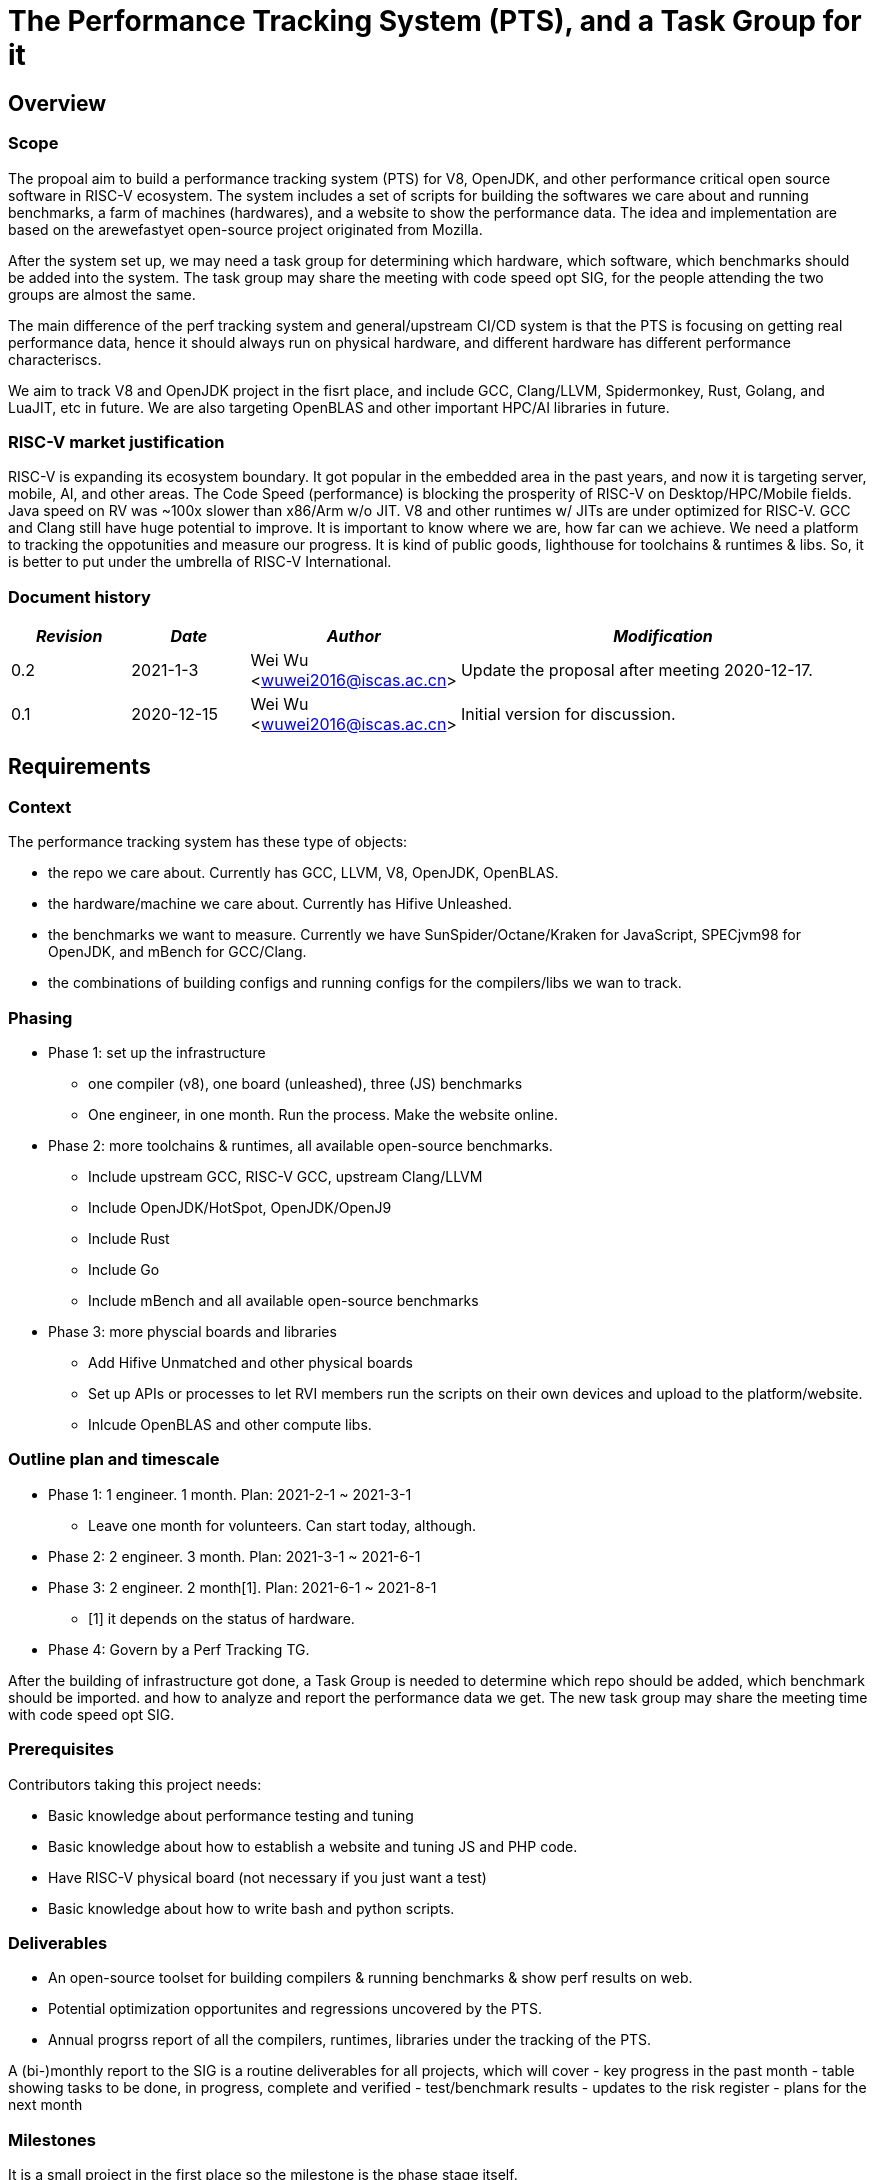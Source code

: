 
= The Performance Tracking System (PTS), and a Task Group for it
////
SPDX-License-Identifier: CC-BY-4.0

Document conventions:
- one line per paragraph (don't fill lines - this makes changes clearer)
- Wikipedia heading conventions (First word only capitalized)
- US spelling throughout.
////

== Overview

=== Scope

The propoal aim to build a performance tracking system (PTS) for V8, OpenJDK, and other performance critical open source software in RISC-V ecosystem.
The system includes a set of scripts for building the softwares we care about and running benchmarks, a farm of machines (hardwares), and a website to show the performance data.
The idea and implementation are based on the arewefastyet open-source project originated from Mozilla.

After the system set up, we may need a task group for determining which hardware, which software, which benchmarks should be added into the system.
The task group may share the meeting with code speed opt SIG, for the people attending the two groups are almost the same.

The main difference of the perf tracking system and general/upstream CI/CD system is that the PTS is focusing on getting real performance data, hence it should always run on physical hardware, and different hardware has different performance characteriscs.

We aim to track V8 and OpenJDK project in the fisrt place, and include GCC, Clang/LLVM, Spidermonkey, Rust, Golang, and LuaJIT, etc in future.
We are also targeting OpenBLAS and other important HPC/AI libraries in future.

=== RISC-V market justification

RISC-V is expanding its ecosystem boundary. It got popular in the embedded area in the past years, and now it is targeting server, mobile, AI, and other areas.
The Code Speed (performance) is blocking the prosperity of RISC-V on Desktop/HPC/Mobile fields.
Java speed on RV was ~100x slower than x86/Arm w/o JIT.
V8 and other runtimes w/ JITs are under optimized for RISC-V.
GCC and Clang still have huge potential to improve.
It is important to know where we are, how far can we achieve.
We need a platform to tracking the oppotunities and measure our progress.
It is kind of public goods, lighthouse for toolchains & runtimes & libs.
So, it is better to put under the umbrella of RISC-V International.

=== Document history

[cols="<2,<2,<3,<7",options="header,pagewidth",]
|================================================================================
| _Revision_ | _Date_        | _Author_ | _Modification_
| 0.2       | 2021-1-3   |

Wei Wu <wuwei2016@iscas.ac.cn>|

Update the proposal after meeting 2020-12-17.

| 0.1       | 2020-12-15   |

Wei Wu <wuwei2016@iscas.ac.cn>|

Initial version for discussion.

|================================================================================

== Requirements

=== Context

The performance tracking system has these type of objects:

* the repo we care about. Currently has GCC, LLVM, V8, OpenJDK, OpenBLAS.
* the hardware/machine we care about. Currently has Hifive Unleashed.
* the benchmarks we want to measure. Currently we have SunSpider/Octane/Kraken for JavaScript, SPECjvm98 for OpenJDK, and mBench for GCC/Clang.
* the combinations of building configs and running configs for the compilers/libs we wan to track.

=== Phasing

* Phase 1: set up the infrastructure
  - one compiler (v8), one board (unleashed), three (JS) benchmarks
  - One engineer, in one month. Run the process. Make the website online.

* Phase 2: more toolchains & runtimes, all available open-source benchmarks.
  - Include upstream GCC, RISC-V GCC, upstream Clang/LLVM
  - Include OpenJDK/HotSpot, OpenJDK/OpenJ9
  - Include Rust
  - Include Go
  - Include mBench and all available open-source benchmarks

* Phase 3: more physcial boards and libraries
  - Add Hifive Unmatched and other physical boards
  - Set up APIs or processes to let RVI members run the scripts on their own devices and upload to the platform/website.
  - Inlcude OpenBLAS and other compute libs.

=== Outline plan and timescale

* Phase 1: 1 engineer. 1 month. Plan: 2021-2-1 ~ 2021-3-1
  - Leave one month for volunteers. Can start today, although.
* Phase 2: 2 engineer. 3 month. Plan: 2021-3-1 ~ 2021-6-1
* Phase 3: 2 engineer. 2 month[1]. Plan: 2021-6-1 ~ 2021-8-1
  - [1] it depends on the status of hardware.
* Phase 4: Govern by a Perf Tracking TG.

After the building of infrastructure got done, a Task Group is needed to determine which repo should be added, which benchmark should be imported. and how to analyze and report the performance data we get.
The new task group may share the meeting time with code speed opt SIG.

=== Prerequisites

Contributors taking this project needs:

* Basic knowledge about performance testing and tuning
* Basic knowledge about how to establish a website and tuning JS and PHP code.
* Have RISC-V physical board (not necessary if you just want a test)
* Basic knowledge about how to write bash and python scripts.


=== Deliverables

* An open-source toolset for building compilers & running benchmarks & show perf results on web.
* Potential optimization opportunites and regressions uncovered by the PTS.
* Annual progrss report of all the compilers, runtimes, libraries under the tracking of the PTS.

A (bi-)monthly report to the SIG is a routine deliverables for all projects, which will cover
- key progress in the past month
- table showing tasks to be done, in progress, complete and verified
- test/benchmark results
- updates to the risk register
- plans for the next month

=== Milestones

It is a small project in the first place so the milestone is the phase stage itself.

=== Costs

* equipment costs
  - Plan to get add physical boards donated by the member companies which made them.
  - An VPS/IaaS for hosting the website. PLCT has existing VPS and can donate for it.
* license costs
  - Use free & open benchmark first.
  - The non-free benchmarks are under investigation. How to donate? Is it possible? (due the LINCENSE of each benchmarks)
* personnel costs
  - In the first phase a professional engineer might need 80 hours to get all things done.
  - After the website and hardware farm established, roughly one engineer one day (8 hours) per week.

== Risk register

TBD. The PLCT Lab is willing to contribute engineers.

Risks are assessed by the Impact (I) they have on the project from 1 (minor) to project killer (3) and by the Likelihood (L) of the risk occurring from 1 (10% chance) through 10 (100% chance).  The two are multiplied to give an overall Risk Factor (R).  Mitigation must be provided for any risk with I = 3 or R >= 10.

[cols="<4,1,1,1,<4",options="header,pagewidth",]
|=============================================================================
| _Risk_  | _I_ | _L_ | _R_ | _Mitigation_
| No silicon available for testing | 3 | 2 | 6 | Use cycle accurate models. Persuading more companies to donate.
| Too few engineers committed by members | 3 | 1  | 6 | RISC-V International to fund contract engineers to do the work.
| Too slow progress made by the projects under tracking | 1 | 8  | 8 | Raise this status to software SC or TSC/CTO.
|=============================================================================

The risk register will be maintained on an ongoing basis.

== Support

* Physical boards are needed.
  - Especially the boards that can run Linux are welcome.
* Members can run scripts in their own boards and upload the data.
* Need commercial toolchains & runtimes run the scripts and send back the performance data to the tracking platform.


Table of member organizations and commitments

[cols="<4,<4,1,1,1",options="header,pagewidth",]
|=============================================================================
| _Organization_  | _Commitment_ | _Past_ | _2021_ | _2022_
| PLCT Lab.       | 12 engineer months compiler expertise; VM for website; hardware | X | X | X
| ...             | ...          | ... | ... | ...
|=============================================================================
